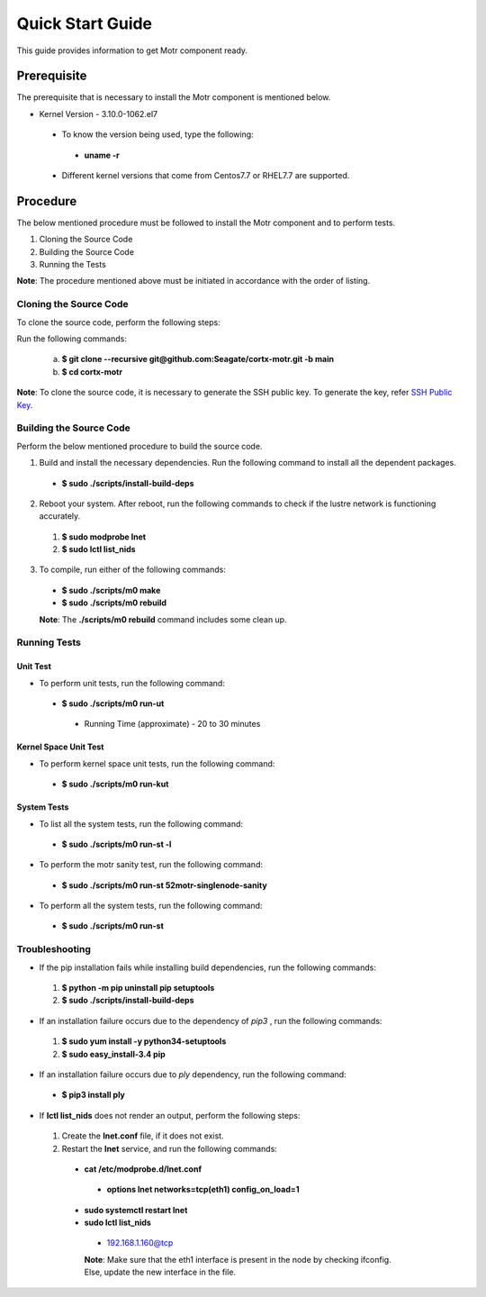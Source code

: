 =================
Quick Start Guide
=================
This guide provides information to get Motr component ready.

************
Prerequisite
************
The prerequisite that is necessary to install the Motr component is mentioned below.

- Kernel Version - 3.10.0-1062.el7

 - To know the version being used, type the following:

  - **uname -r**

 - Different kernel versions that come from Centos7.7 or RHEL7.7 are supported.

**********
Procedure
**********
The below mentioned procedure must be followed to install the Motr component and to perform tests.

1. Cloning the Source Code

2. Building the Source Code

3. Running the Tests

**Note**: The procedure mentioned above must be initiated in accordance with the order of listing.

Cloning the Source Code
=======================
To clone the source code, perform the following steps:

Run the following commands:

  a. **$ git clone --recursive git@github.com:Seagate/cortx-motr.git -b main**

  b. **$ cd cortx-motr**

**Note**: To clone the source code, it is necessary to generate the SSH public key. To generate the key, refer `SSH Public Key <https://github.com/Seagate/cortx/blob/main/doc/SSH%20Public%20Key.rst>`_.


Building the Source Code
========================
Perform the below mentioned procedure to build the source code.

1. Build and install the necessary dependencies. Run the following command to install all the dependent packages.

 - **$ sudo ./scripts/install-build-deps**

2. Reboot your system. After reboot, run the following commands to check if the lustre network is functioning accurately.

 1. **$ sudo modprobe lnet**

 2. **$ sudo lctl list_nids**

3. To compile, run either of the following commands:

 - **$ sudo ./scripts/m0 make**

 - **$ sudo ./scripts/m0 rebuild**

 **Note**: The **./scripts/m0 rebuild** command includes some clean up.

Running Tests
=============
Unit Test
---------
- To perform unit tests, run the following command:

 - **$ sudo ./scripts/m0 run-ut**

  - Running Time (approximate) - 20 to 30 minutes

Kernel Space Unit Test
----------------------
- To perform kernel space unit tests, run the following command:

 - **$ sudo ./scripts/m0 run-kut**

System Tests
------------
- To list all the system tests, run the following command:

 - **$ sudo ./scripts/m0 run-st -l**

- To perform the motr sanity test, run the following command:

 - **$ sudo ./scripts/m0 run-st 52motr-singlenode-sanity**

- To perform all the system tests, run the following command:

 - **$ sudo ./scripts/m0 run-st**

Troubleshooting
================
- If the pip installation fails while installing build dependencies, run the following commands:

 1. **$ python -m pip uninstall pip setuptools**
 2. **$ sudo ./scripts/install-build-deps**

- If an installation failure occurs due to the dependency of *pip3* , run the following commands:

 1. **$ sudo yum install -y python34-setuptools**
 2. **$ sudo easy_install-3.4 pip**

- If an installation failure occurs due to *ply* dependency, run the following command:

 - **$ pip3 install ply**

- If **lctl list_nids** does not render an output, perform the following steps:

 1. Create the **lnet.conf** file, if it does not exist.

 2. Restart the **lnet** service, and run the following commands:

  - **cat /etc/modprobe.d/lnet.conf**

   - **options lnet networks=tcp(eth1) config_on_load=1**

  - **sudo systemctl restart lnet**

  - **sudo lctl list_nids**

   - 192.168.1.160@tcp

   **Note**: Make sure that the eth1 interface is present in the node by checking ifconfig. Else, update the new interface in the file.


